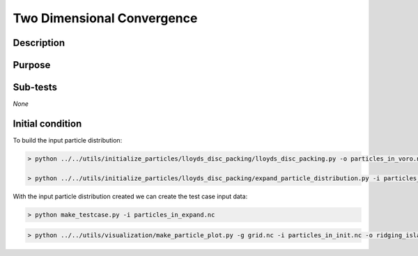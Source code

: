 Two Dimensional Convergence
===========================

Description
-----------

Purpose
-------

Sub-tests
---------

*None*


Initial condition
-----------------

To build the input particle distribution:

.. code::

   > python ../../utils/initialize_particles/lloyds_disc_packing/lloyds_disc_packing.py -o particles_in_voro.nc -v ${DEMSI_VORO_EXE} --x0 0.0 --x1 200000.0 --y0 0.0 --y1 200000.0 --r0 24000.0 --r1 16000.0

   > python ../../utils/initialize_particles/lloyds_disc_packing/expand_particle_distribution.py -i particles_in_voro.nc -o particles_in_expand.nc --dx 1000000 --dy 1000000

With the input particle distribution created we can create the test case input data:

.. code::

   > python make_testcase.py -i particles_in_expand.nc

.. code::

   > python ../../utils/visualization/make_particle_plot.py -g grid.nc -i particles_in_init.nc -o ridging_island_initial_condition.png --removeticks -t

